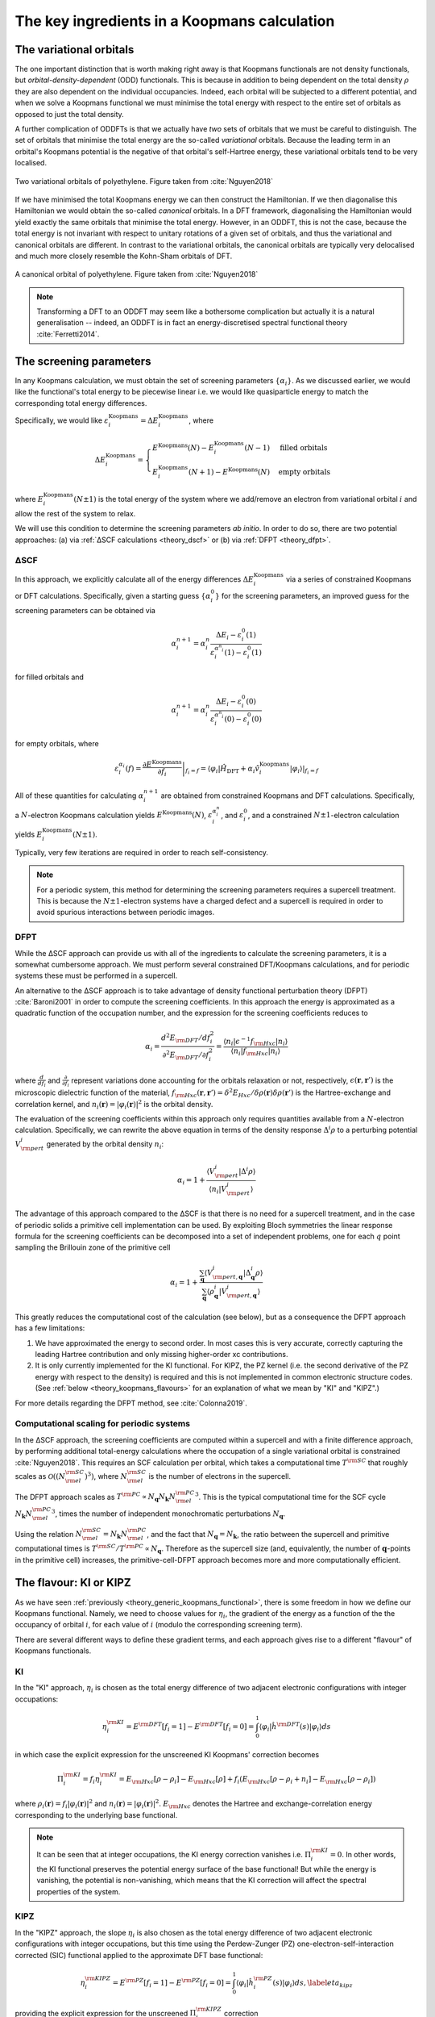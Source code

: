 .. _theory_ingredients:

The key ingredients in a Koopmans calculation
=============================================

.. _theory_vorbs_vs_corbs:

The variational orbitals
------------------------
The one important distinction that is worth making right away is that Koopmans functionals are not density functionals, but *orbital-density-dependent* (ODD) functionals. This is because in addition to being dependent on the total density :math:`\rho` they are also dependent on the individual occupancies. Indeed, each orbital will be subjected to a different potential, and when we solve a Koopmans functional we must minimise the total energy with respect to the entire set of orbitals as opposed to just the total density.

A further complication of ODDFTs is that we actually have *two* sets of orbitals that we must be careful to distinguish. The set of orbitals that minimise the total energy are the so-called *variational* orbitals. Because the leading term in an orbital's Koopmans potential is the negative of that orbital's self-Hartree energy, these variational orbitals tend to be very localised.

.. figure:: figures/fig_nguyen_variational_orbital.png
   :width: 400
   :align: center
   :alt: Two variational orbitals of polyethylene

   Two variational orbitals of polyethylene. Figure taken from :cite:`Nguyen2018`

If we have minimised the total Koopmans energy we can then construct the Hamiltonian. If we then diagonalise this Hamiltonian we would obtain the so-called *canonical* orbitals. In a DFT framework, diagonalising the Hamiltonian would yield exactly the same orbitals that minimise the total energy. However, in an ODDFT, this is not the case, because the total energy is not invariant with respect to unitary rotations of a given set of orbitals, and thus the variational and canonical orbitals are different. In contrast to the variational orbitals, the canonical orbitals are typically very delocalised and much more closely resemble the Kohn-Sham orbitals of DFT. 

.. figure:: figures/fig_nguyen_canonical_orbital.png
   :width: 400
   :align: center
   :alt: a canonical orbital of polyethylene

   A canonical orbital of polyethylene. Figure taken from :cite:`Nguyen2018`

.. note::

   Transforming a DFT to an ODDFT may seem like a bothersome complication but actually it is a natural generalisation -- indeed, an ODDFT is in fact an energy-discretised spectral functional theory :cite:`Ferretti2014`.

.. _theory_screening:

The screening parameters
------------------------

In any Koopmans calculation, we must obtain the set of screening parameters :math:`\{\alpha_i\}`. As we discussed earlier, we would like the functional's total energy to be piecewise linear i.e. we would like quasiparticle energy to match the corresponding total energy differences.

Specifically, we would like :math:`\varepsilon^\text{Koopmans}_i = \Delta E^\text{Koopmans}_i`, where

.. math::

   \Delta E^\text{Koopmans}_i =
   \begin{cases}
      E^\text{Koopmans}(N) - E^\text{Koopmans}_i(N-1)
      & \text{filled orbitals}\\
      E^\text{Koopmans}_i(N+1) - E^\text{Koopmans}(N)
      & \text{empty orbitals}
   \end{cases}

where :math:`E^\text{Koopmans}_i(N\pm1)` is the total energy of the system where we add/remove an electron from variational orbital :math:`i` and allow the rest of the system to relax.

We will use this condition to determine the screening parameters `ab initio`. In order to do so, there are two potential approaches: (a) via :ref:`ΔSCF calculations <theory_dscf>` or (b) via :ref:`DFPT <theory_dfpt>`.

.. _theory_dscf:

ΔSCF
^^^^

In this approach, we explicitly calculate all of the energy differences :math:`\Delta E_i^\text{Koopmans}` via a series of constrained Koopmans or DFT calculations. Specifically, given a starting guess :math:`\{\alpha^0_i\}` for the screening parameters, an improved guess for the screening parameters can be obtained via

.. math::

   \alpha^{n+1}_i =
   \alpha^n_i \frac{\Delta E_i - \varepsilon_{i}^0(1)}{\varepsilon_{i}^{\alpha^n_i}(1) - \varepsilon_{i}^0(1)}

for filled orbitals and

.. math::

   \alpha^{n+1}_i =
   \alpha^n_i \frac{\Delta E_i - \varepsilon_{i}^0(0)}{\varepsilon_{i}^{\alpha^n_i}(0) - \varepsilon_{i}^0(0)}

for empty orbitals, where

.. math::

   \varepsilon_{i}^{\alpha_i}(f) = \left.\frac{\partial E^\text{Koopmans}}{\partial f_i}\right|_{f_i = f} = \left.\langle \varphi_i|\hat H_\text{DFT} + \alpha_i \hat v_i^\mathrm{Koopmans}|\varphi_i \rangle\right|_{f_i = f}

All of these quantities for calculating :math:`\alpha^{n+1}_i` are obtained from constrained Koopmans and DFT calculations. Specifically, a :math:`N`-electron Koopmans calculation yields :math:`E^\text{Koopmans}(N)`, :math:`\varepsilon^{\alpha_i^n}_i`, and :math:`\varepsilon^{0}_i`, and a constrained :math:`N \pm 1`-electron calculation yields :math:`E^\text{Koopmans}_i(N \pm 1)`.

Typically, very few iterations are required in order to reach self-consistency.

.. note::

   For a periodic system, this method for determining the screening parameters requires a supercell treatment. This is because the :math:`N \pm 1`-electron systems have a charged defect and a supercell is required in order to avoid spurious interactions between periodic images.

.. _theory_dfpt:

DFPT
^^^^
While the ΔSCF approach can provide us with all of the ingredients to calculate the screening parameters, it is a somewhat cumbersome approach. We must perform several constrained DFT/Koopmans calculations, and for periodic systems these must be performed in a supercell.

An alternative to the ΔSCF approach is to take advantage of density functional perturbation theory (DFPT) :cite:`Baroni2001` in order to compute the screening coefficients. In this approach the energy is approximated as a quadratic function of the occupation number, and the expression for the screening coefficients reduces to

.. math::  \alpha_i = \frac{d^2E_{\rm DFT}/df_i^2}{\partial^2 E_{\rm DFT}/\partial f_i^2} = \frac{\langle n_i | \epsilon^{-1} f_{\rm Hxc} | n_i \rangle}{\langle n_i | f_{\rm Hxc} | n_i \rangle} 

where :math:`\frac{d}{df_i}` and :math:`\frac{\partial}{\partial f_i}` represent variations done accounting for the orbitals relaxation or not, respectively, :math:`\epsilon(\mathbf{r},\mathbf{r}')` is the microscopic dielectric function of the material, :math:`f_{\rm Hxc}(\mathbf{r},\mathbf{r}') = \delta^2 E_{Hxc}/ \delta \rho(\mathbf{r})\delta \rho(\mathbf{r}')` is the Hartree-exchange and correlation kernel, and :math:`n_i(\mathbf{r})=|\varphi_i(\mathbf{r})|^2` is the orbital density.

The evaluation of the screening coefficients within this approach only requires quantities available from a :math:`N`-electron calculation. Specifically, we can rewrite the above equation in terms of the density response :math:`\Delta^i \rho` to a perturbing potential :math:`V^i_{\rm pert}` generated by the orbital density :math:`n_i`:

.. math::
   
   \alpha_i = 1 + \frac{\langle V^{i}_{\rm pert} | \Delta^{i} \rho \rangle}{\langle n_{i} | V^{i}_{\rm pert} \rangle}

The advantage of this approach compared to the ΔSCF is that there is no need for a supercell treatment, and in the case of periodic solids a primitive cell implementation can be used. By exploiting Bloch symmetries the linear response formula for the screening coefficients can be decomposed into a set of independent problems, one for each :math:`q` point sampling the Brillouin zone of the primitive cell

.. math::  \alpha_{i} =  1 + \frac{\sum_{\mathbf{q}} \langle V^{i}_{{\rm pert},\mathbf{q}} | \Delta^{i}_{\mathbf{q}}\rho \rangle} {\sum_{\mathbf{q}} \langle \rho^{i}_{\mathbf{q}} | V^{i}_{{\rm pert}, \mathbf{q}} \rangle}

This greatly reduces the computational cost of the calculation (see below), but as a consequence the DFPT approach has a few limitations:

1. We have approximated the energy to second order. In most cases this is very accurate, correctly capturing the leading Hartree contribution and only missing higher-order xc contributions. 
2. It is only currently implemented for the KI functional. For KIPZ, the PZ kernel (i.e. the second derivative of the PZ energy with respect to the density) is required and this is not implemented in common electronic structure codes. (See :ref:`below <theory_koopmans_flavours>` for an explanation of what we mean by "KI" and "KIPZ".)

For more details regarding the DFPT method, see :cite:`Colonna2019`.

Computational scaling for periodic systems
^^^^^^^^^^^^^^^^^^^^^^^^^^^^^^^^^^^^^^^^^^
In the ΔSCF approach, the screening coefficients are computed within a supercell and with a finite difference approach, by performing additional total-energy calculations where the occupation of a single variational orbital is constrained :cite:`Nguyen2018`. This requires an SCF calculation per orbital, which takes a computational time :math:`T^{\rm SC}` that roughly scales as :math:`\mathcal{O}\left(\left({N_{\rm el}^{\rm SC}}\right)^3\right)`, where :math:`N_{\rm el}^{\rm SC}` is the number of electrons in the supercell.

The DFPT approach scales as :math:`T^{\rm PC} \propto N_{\mathbf{q}} N_{\mathbf{k}} {N_{\rm el}^{\rm PC}}^3`. This is the typical computational time for the SCF cycle 
:math:`N_{\mathbf{k}} {N_{\rm el}^{\rm PC}}^3`, times the number of independent monochromatic perturbations :math:`N_{\mathbf{q}}`.

Using the relation :math:`N_{\rm el}^{\rm SC}=N_{\mathbf{k}}N_{\rm el}^{\rm PC}`, and the fact that :math:`N_{\mathbf{q}}=N_{\mathbf{k}}`, the ratio between the supercell and primitive computational times is :math:`T^{\rm SC}/T^{\rm PC} \propto N_{\mathbf{q}}`. Therefore as the supercell size (and, equivalently, the number of :math:`\mathbf{q}`-points in the primitive cell) increases, the primitive-cell-DFPT approach becomes more and more computationally efficient.

.. _theory_koopmans_flavours:

The flavour: KI or KIPZ
-------------------------------
As we have seen :ref:`previously <theory_generic_koopmans_functional>`, there is some freedom in how we define our Koopmans functional. Namely, we need to choose values for :math:`\eta_i`, the gradient of the energy as a function of the the occupancy of orbital :math:`i`, for each value of :math:`i` (modulo the corresponding screening term).

There are several different ways to define these gradient terms, and each approach gives rise to a different "flavour" of Koopmans functionals.

KI
^^
In the "KI" approach, :math:`\eta_i` is chosen as the total energy difference of two adjacent electronic configurations with integer occupations:

.. math::

    \eta_i^{\rm KI} = E^{\rm DFT}[f_i=1]-E^{\rm DFT}[f_i=0] = \int_0^{1} \langle \varphi_i | \hat{h}^{\rm DFT}(s) | \varphi_i \rangle ds

in which case the explicit expression for the unscreened KI Koopmans' correction becomes

.. math::

   \Pi^{\rm KI}_i = f_i \eta^{\rm KI}_i = E_{\rm Hxc} [\rho-\rho_i] -E_{\rm Hxc}[\rho] +f_i \left( E_{\rm Hxc}[\rho-\rho_i+n_i] -E_{\rm Hxc}[\rho-\rho_i] \right)

where :math:`\rho_i(\mathbf{r}) = f_i|\varphi_i(\mathbf{r})|^2` and :math:`n_i(\mathbf{r}) = |\varphi_i(\mathbf{r})|^2`. :math:`E_{\rm Hxc}` denotes the Hartree and exchange-correlation energy corresponding to the underlying base functional.

.. note::

   It can be seen that at integer occupations, the KI energy correction vanishes i.e. :math:`\Pi^{\rm KI}_i=0`. In other words, the KI functional preserves the potential energy surface of the base functional! But while the energy is vanishing, the potential is non-vanishing, which means that the KI correction will affect the spectral properties of the system.

KIPZ
^^^^

In the "KIPZ" approach, the slope :math:`\eta_i` is also chosen as the total energy difference of two adjacent electronic configurations with integer occupations, but this time using the Perdew-Zunger (PZ) one-electron-self-interaction corrected (SIC) functional applied to the approximate DFT base functional:

.. math::

    \eta_i^{\rm KIPZ} = E^{\rm PZ}[f_i=1]-E^{\rm PZ}[f_i=0] = \int_0^{1} \langle \varphi_i | \hat{h}_i^{\rm PZ}(s) | \varphi_i \rangle ds,
                  \label{eta_kipz}

providing the explicit expression for the unscreened :math:`\Pi_i^{\rm KIPZ}` correction

.. math::

 \Pi_i^{\rm KIPZ} = -\int_0^{f_i} \langle \varphi_i | \hat{h}^{\rm DFT}(s) | \varphi_i \rangle ds + f_i \int_0^{1} \langle \varphi_i | \hat{h}^{\rm PZ}_i(s) | \varphi_i \rangle ds\;.

where

.. math::
   
   \hat{h}_i^{\rm PZ}(s) = \hat{h}^{\rm DFT}(s) - \hat{v}^{\rm DFT}_{\rm Hxc}\left[s|\varphi_i(\mathbf{r})|^2\right]

is the PZ self-interaction correction applied to the :math:`i^{\rm th}` variational orbital. This correction removes the Hartree-plus-exchange-correlation potential for that orbital.

This correction can be rewritten as

.. math::

     \Pi^{\rm KIPZ}_i = \Pi^{\rm KI}_i -f_i E_{\rm Hxc} [n_i]


.. note::
   
   In the unscreened case (:math:`\alpha_i = 1`) the KIPZ functional can be thought of as the KI correction applied to the PZ-SIC functional (this can be verified by replacing the base DFT functional and Hamiltonian with its PZ-SIC counterparts). However, in the general case of :math:`\alpha_i \ne 1` the KIPZ functional form implies also scaling each PZ self-interaction correction with its own screening coefficient.

For more details, refer to :cite:`Borghi2014`.

